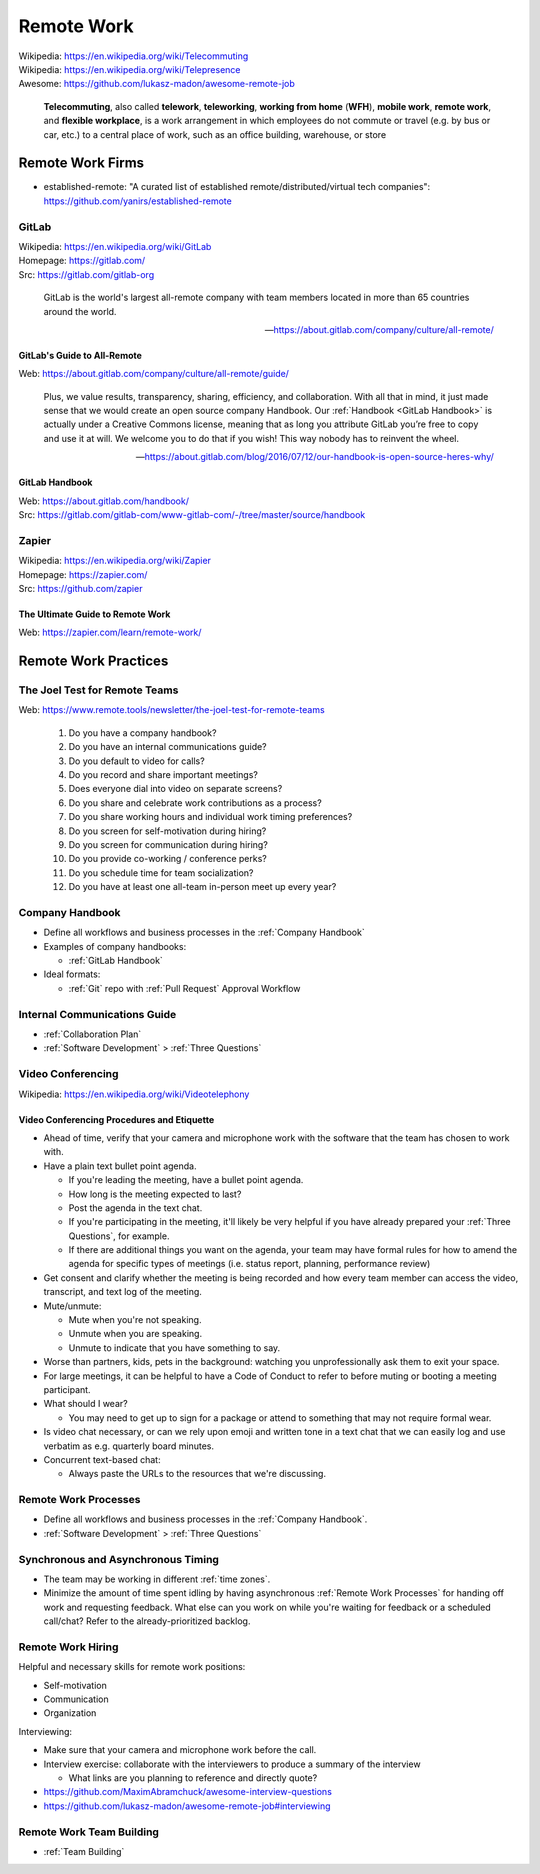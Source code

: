 

.. index:: Remote Work
.. _remote work:

============
Remote Work
============
| Wikipedia: https://en.wikipedia.org/wiki/Telecommuting
| Wikipedia: https://en.wikipedia.org/wiki/Telepresence
| Awesome: https://github.com/lukasz-madon/awesome-remote-job

   **Telecommuting**, also called **telework**, **teleworking**, **working from home**
   (**WFH**), **mobile work**, **remote work**, and **flexible workplace**, is
   a work arrangement in which employees do not commute or travel (e.g.
   by bus or car, etc.) to a central place of work, such as an office
   building, warehouse, or store


.. index:: Remote Work Firms
.. _remote work firms:

Remote Work Firms
==================
- established-remote: "A curated list of established
  remote/distributed/virtual tech companies":
  https://github.com/yanirs/established-remote


.. index:: GitLab
.. _gitlab:

GitLab
-------
| Wikipedia: https://en.wikipedia.org/wiki/GitLab
| Homepage: https://gitlab.com/
| Src: https://gitlab.com/gitlab-org

   GitLab is the world's largest all-remote company with team members
   located in more than 65 countries around the world.

   -- https://about.gitlab.com/company/culture/all-remote/


.. index:: GitLab's Guide to All-Remote
.. _gitlab's guide to all-remote :

GitLab's Guide to All-Remote
~~~~~~~~~~~~~~~~~~~~~~~~~~~~~
| Web: https://about.gitlab.com/company/culture/all-remote/guide/

   Plus, we value results, transparency, sharing, efficiency, and
   collaboration. With all that in mind, it just made sense that we
   would create an open source company Handbook. Our :ref:`Handbook
   <GitLab Handbook>` is actually under a Creative Commons license,
   meaning that as long you attribute GitLab you’re free to copy and use
   it at will. We welcome you to do that if you wish! This way nobody
   has to reinvent the wheel.

   -- https://about.gitlab.com/blog/2016/07/12/our-handbook-is-open-source-heres-why/


.. index:: GitLab Handbook
.. _gitlab handbook:

GitLab Handbook
~~~~~~~~~~~~~~~~~
| Web: https://about.gitlab.com/handbook/
| Src: https://gitlab.com/gitlab-com/www-gitlab-com/-/tree/master/source/handbook



.. index:: Zapier
.. _zapier:

Zapier
-------
| Wikipedia: https://en.wikipedia.org/wiki/Zapier
| Homepage: https://zapier.com/
| Src: https://github.com/zapier


.. index:: The Ultimate Guide to Remote Work
.. _the ultimate guide to remote work:

The Ultimate Guide to Remote Work
~~~~~~~~~~~~~~~~~~~~~~~~~~~~~~~~~~
| Web: https://zapier.com/learn/remote-work/



.. index:: Remote Work Practices
.. _remote work practices:

Remote Work Practices
==========================

.. index:: The Joel Test for Remote Teams
.. _the joel test for remote teams:

The Joel Test for Remote Teams
--------------------------------
| Web: https://www.remote.tools/newsletter/the-joel-test-for-remote-teams

   1. Do you have a company handbook?
   2. Do you have an internal communications guide?
   3. Do you default to video for calls?
   4. Do you record and share important meetings?
   5. Does everyone dial into video on separate screens?
   6. Do you share and celebrate work contributions as a process?
   7. Do you share working hours and individual work timing preferences?
   8. Do you screen for self-motivation during hiring?
   9. Do you screen for communication during hiring?
   10. Do you provide co-working / conference perks?
   11. Do you schedule time for team socialization?
   12. Do you have at least one all-team in-person meet up every year?


.. index:: Company Handbook
.. _company handbook:

Company Handbook
-----------------
- Define all workflows and business processes in the :ref:`Company Handbook`
- Examples of company handbooks:

  - :ref:`GitLab Handbook`

- Ideal formats:

  - :ref:`Git` repo with :ref:`Pull Request` Approval Workflow


.. index:: Internal Communications Guide
.. _internal communications guide:

Internal Communications Guide
------------------------------
- :ref:`Collaboration Plan`
- :ref:`Software Development` > :ref:`Three Questions`


.. index:: Video Conferencing
.. _video conferencing:

Video Conferencing
-------------------
| Wikipedia: https://en.wikipedia.org/wiki/Videotelephony



.. index:: Video Conferencing Procedures and Etiquette
.. _video conferencing procedures and etiquette:

Video Conferencing Procedures and Etiquette
~~~~~~~~~~~~~~~~~~~~~~~~~~~~~~~~~~~~~~~~~~~~
- Ahead of time,
  verify that your camera and microphone work with the software
  that the team has chosen to work with.
- Have a plain text bullet point agenda.

  - If you're leading the meeting, have a bullet point agenda.
  - How long is the meeting expected to last?
  - Post the agenda in the text chat.
  - If you're participating in the meeting, it'll likely be very helpful
    if you have already prepared your :ref:`Three Questions`, for
    example.
  - If there are additional things you want on the agenda,
    your team may have formal rules for how to amend the agenda
    for specific types of meetings (i.e. status report, planning,
    performance review)

- Get consent and clarify whether the meeting is being recorded
  and how every team member can access the
  video, transcript, and text log of the meeting.
- Mute/unmute:

  - Mute when you're not speaking.
  - Unmute when you are speaking.
  - Unmute to indicate that you have something to say.

- Worse than partners, kids, pets in the background:
  watching you unprofessionally ask them to exit your space.
- For large meetings, it can be helpful to have a Code of Conduct
  to refer to before muting or booting a meeting participant.
- What should I wear?

  - You may need to get up to sign for a package or attend to
    something that may not require formal wear.

- Is video chat necessary, or can we rely upon emoji and written tone
  in a text chat that we can easily log and use verbatim
  as e.g. quarterly board minutes.
- Concurrent text-based chat:

  - Always paste the URLs to the resources that we're discussing.



.. index:: Remote Work Processes
.. _remote work processes:

Remote Work Processes
----------------------
- Define all workflows and business processes in the :ref:`Company Handbook`.
- :ref:`Software Development` > :ref:`Three Questions`


.. index:: Synchronous and Asynchronous Timing
.. _synchronous and asynchronous timing:

Synchronous and Asynchronous Timing
------------------------------------
- The team may be working in different :ref:`time zones`.
- Minimize the amount of time spent idling
  by having asynchronous :ref:`Remote Work Processes` for handing off work
  and requesting feedback. What else can you work on while you're
  waiting for feedback or a scheduled call/chat? Refer to the
  already-prioritized backlog.


.. index:: Remote Work Hiring
.. _remote work hiring:

Remote Work Hiring
-------------------
Helpful and necessary skills for remote work positions:

- Self-motivation
- Communication
- Organization

Interviewing:

- Make sure that your camera and microphone work before the call.
- Interview exercise: collaborate with the interviewers
  to produce a summary of the interview

  - What links are you planning to reference and directly quote?

- https://github.com/MaximAbramchuck/awesome-interview-questions
- https://github.com/lukasz-madon/awesome-remote-job#interviewing



.. index:: Remote Work Team Building
.. _remote work team building:

Remote Work Team Building
---------------------------
- :ref:`Team Building`
